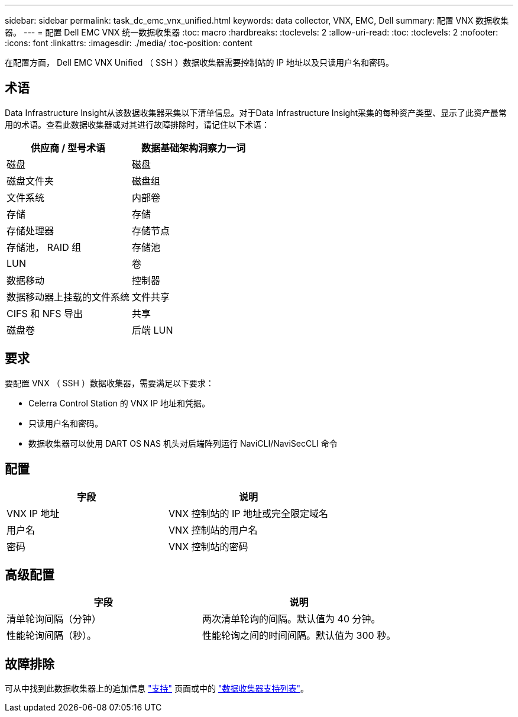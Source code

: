 ---
sidebar: sidebar 
permalink: task_dc_emc_vnx_unified.html 
keywords: data collector, VNX, EMC, Dell 
summary: 配置 VNX 数据收集器。 
---
= 配置 Dell EMC VNX 统一数据收集器
:toc: macro
:hardbreaks:
:toclevels: 2
:allow-uri-read: 
:toc: 
:toclevels: 2
:nofooter: 
:icons: font
:linkattrs: 
:imagesdir: ./media/
:toc-position: content


[role="lead"]
在配置方面， Dell EMC VNX Unified （ SSH ）数据收集器需要控制站的 IP 地址以及只读用户名和密码。



== 术语

Data Infrastructure Insight从该数据收集器采集以下清单信息。对于Data Infrastructure Insight采集的每种资产类型、显示了此资产最常用的术语。查看此数据收集器或对其进行故障排除时，请记住以下术语：

[cols="2*"]
|===
| 供应商 / 型号术语 | 数据基础架构洞察力一词 


| 磁盘 | 磁盘 


| 磁盘文件夹 | 磁盘组 


| 文件系统 | 内部卷 


| 存储 | 存储 


| 存储处理器 | 存储节点 


| 存储池， RAID 组 | 存储池 


| LUN | 卷 


| 数据移动 | 控制器 


| 数据移动器上挂载的文件系统 | 文件共享 


| CIFS 和 NFS 导出 | 共享 


| 磁盘卷 | 后端 LUN 
|===


== 要求

要配置 VNX （ SSH ）数据收集器，需要满足以下要求：

* Celerra Control Station 的 VNX IP 地址和凭据。
* 只读用户名和密码。
* 数据收集器可以使用 DART OS NAS 机头对后端阵列运行 NaviCLI/NaviSecCLI 命令




== 配置

[cols="2*"]
|===
| 字段 | 说明 


| VNX IP 地址 | VNX 控制站的 IP 地址或完全限定域名 


| 用户名 | VNX 控制站的用户名 


| 密码 | VNX 控制站的密码 
|===


== 高级配置

[cols="2*"]
|===
| 字段 | 说明 


| 清单轮询间隔（分钟） | 两次清单轮询的间隔。默认值为 40 分钟。 


| 性能轮询间隔（秒）。 | 性能轮询之间的时间间隔。默认值为 300 秒。 
|===


== 故障排除

可从中找到此数据收集器上的追加信息 link:concept_requesting_support.html["支持"] 页面或中的 link:reference_data_collector_support_matrix.html["数据收集器支持列表"]。

